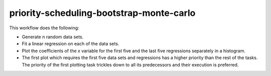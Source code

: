 priority-scheduling-bootstrap-monte-carlo
=========================================

This workflow does the following:

- Generate n random data sets.
- Fit a linear regression on each of the data sets.
- Plot the coefficients of the `x` variable for the first five and the last five
  regressions separately in a histogram.
- The first plot which requires the first five data sets and regressions has a higher
  priority than the rest of the tasks. The priority of the first plotting task trickles
  down to all its predecessors and their execution is preferred.
